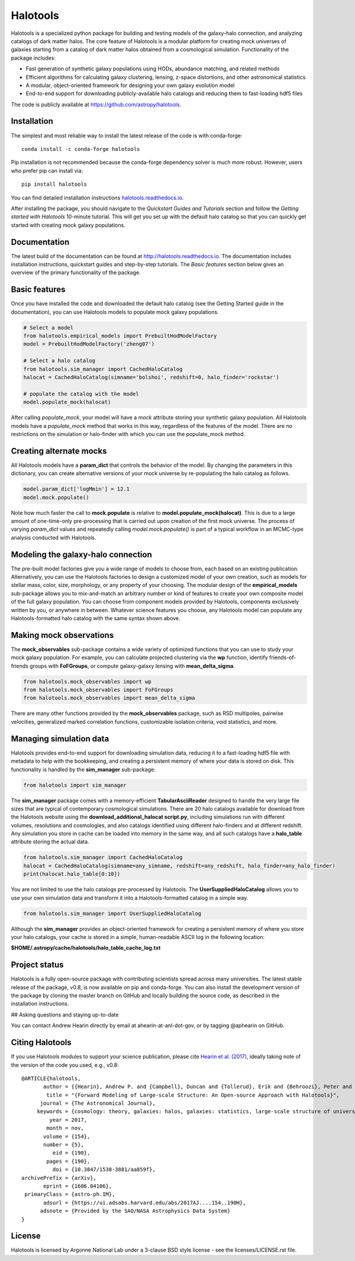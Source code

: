 =========
Halotools
=========

Halotools is a specialized python package for building and testing models of the galaxy-halo connection, and analyzing catalogs of dark matter halos.
The core feature of Halotools is a modular platform for creating mock universes of galaxies starting from a catalog of dark matter halos obtained from a cosmological simulation. Functionality of the package includes:

* Fast generation of synthetic galaxy populations using HODs, abundance matching, and related methods
* Efficient algorithms for calculating galaxy clustering, lensing, z-space distortions, and other astronomical statistics
* A modular, object-oriented framework for designing your own galaxy evolution model
* End-to-end support for downloading publicly-available halo catalogs and reducing them to fast-loading hdf5 files

The code is publicly available at https://github.com/astropy/halotools.

Installation
-------------
The simplest and most reliable way to install the latest release of the code is with conda-forge::

    conda install -c conda-forge halotools

Pip installation is not recommended because the conda-forge dependency solver is much more robust.
However, users who prefer pip can install via::

    		pip install halotools

You can find detailed installation instructions `halotools.readthedocs.io <http://halotools.readthedocs.io/>`_.

After installing the package, you should navigate to the *Quickstart Guides and Tutorials*
section and follow the *Getting started with Halotools* 10-minute tutorial.
This will get you set up with the default halo catalog so that you can quickly get started with creating mock galaxy populations.

Documentation
-------------
The latest build of the documentation can be found at http://halotools.readthedocs.io. The documentation includes installation instructions, quickstart guides and step-by-step tutorials. The *Basic features* section below gives an overview of the primary functionality of the package.


Basic features
--------------
Once you have installed the code and downloaded the default halo catalog (see the Getting Started guide in the documentation), you can use Halotools models to populate mock galaxy populations.

.. code-block:: python

    # Select a model
    from halotools.empirical_models import PrebuiltHodModelFactory
    model = PrebuiltHodModelFactory('zheng07')

    # Select a halo catalog
    from halotools.sim_manager import CachedHaloCatalog
    halocat = CachedHaloCatalog(simname='bolshoi', redshift=0, halo_finder='rockstar')

    # populate the catalog with the model
    model.populate_mock(halocat)

After calling *populate_mock*, your model will have a *mock* attribute storing your synthetic galaxy population. All Halotools models have a *populate_mock* method that works in this way, regardless of the features of the model. There are no restrictions on the simulation or halo-finder with which you can use the populate_mock method.

Creating alternate mocks
------------------------

All Halotools models have a **param_dict** that controls the behavior of the model. By changing the parameters in this dictionary, you can create alternative versions of your mock universe by re-populating the halo catalog as follows.

.. code-block:: python

    model.param_dict['logMmin'] = 12.1
    model.mock.populate()

Note how much faster the call to **mock.populate** is relative to **model.populate_mock(halocat)**. This is due to a large amount of one-time-only pre-processing that is carried out upon creation of the first mock universe. The process of varying *param_dict* values and repeatedly calling *model.mock.populate()* is part of a typical workflow in an MCMC-type analysis conducted with Halotools.


Modeling the galaxy-halo connection
-----------------------------------

The pre-built model factories give you a wide range of models to choose from, each based on an existing publication. Alternatively, you can use the Halotools factories to design a customized model of your own creation, such as models for stellar mass, color, size, morphology, or any property of your choosing. The modular design of the **empirical_models** sub-package allows you to mix-and-match an arbitrary number or kind of features to create your own composite model of the full galaxy population. You can choose from component models provided by Halotools, components exclusively written by you, or anywhere in between. Whatever science features you choose, any Halotools model can populate any Halotools-formatted halo catalog with the same syntax shown above.

Making mock observations
------------------------

The **mock_observables** sub-package contains a wide variety of optimized functions that you can use to study your mock galaxy population. For example, you can calculate projected clustering via the **wp** function, identify friends-of-friends groups with **FoFGroups**, or compute galaxy-galaxy lensing with **mean_delta_sigma**.

.. code-block:: python

    from halotools.mock_observables import wp
    from halotools.mock_observables import FoFGroups
    from halotools.mock_observables import mean_delta_sigma


There are many other functions provided by the **mock_observables** package, such as RSD multipoles, pairwise velocities, generalized marked correlation functions, customizable isolation criteria, void statistics, and more.

Managing simulation data
------------------------

Halotools provides end-to-end support for downloading simulation data, reducing it to a fast-loading hdf5 file with metadata to help with the bookkeeping, and creating a persistent memory of where your data is stored on disk. This functionality is handled by the **sim_manager** sub-package:

.. code-block:: python

    from halotools import sim_manager

The **sim_manager** package comes with a memory-efficient **TabularAsciiReader** designed to handle the very large file sizes that are typical of contemporary cosmological simulations. There are 20 halo catalogs available for download from the Halotools website using the **download_additional_halocat script.py**, including simulations run with different volumes, resolutions and cosmologies, and also catalogs identified using different halo-finders and at different redshift. Any simulation you store in cache can be loaded into memory in the same way, and all such catalogs have a **halo_table** attribute storing the actual data.

.. code-block:: python

    from halotools.sim_manager import CachedHaloCatalog
    halocat = CachedHaloCatalog(simname=any_simname, redshift=any_redshift, halo_finder=any_halo_finder)
    print(halocat.halo_table[0:10])

You are not limited to use the halo catalogs pre-processed by Halotools. The **UserSuppliedHaloCatalog** allows you to use your own simulation data and transform it into a Halotools-formatted catalog in a simple way.

.. code-block:: python

    from halotools.sim_manager import UserSuppliedHaloCatalog

Although the **sim_manager** provides an object-oriented framework for creating a persistent memory of where you store your halo catalogs, your cache is stored in a simple, human-readable ASCII log in the following location:

**$HOME/.astropy/cache/halotools/halo_table_cache_log.txt**


Project status
--------------

Halotools is a fully open-source package with contributing scientists spread across many universities. The latest stable release of the package, v0.8, is now available on pip and conda-forge. You can also install the development version of the package by cloning the master branch on GitHub and locally building the source code, as described in the installation instructions.


## Asking questions and staying up-to-date

You can contact Andrew Hearin directly by email at ahearin-at-anl-dot-gov, or by tagging @aphearin on GitHub.


Citing Halotools
----------------
If you use Halotools modules to support your science publication, please cite `Hearin et al. (2017) <https://arxiv.org/abs/1606.04106>`_, ideally taking note of the version of the code you used, e.g., v0.8::

    @ARTICLE{halotools,
           author = {{Hearin}, Andrew P. and {Campbell}, Duncan and {Tollerud}, Erik and {Behroozi}, Peter and {Diemer}, Benedikt and {Goldbaum}, Nathan J. and {Jennings}, Elise and {Leauthaud}, Alexie and {Mao}, Yao-Yuan and {More}, Surhud and {Parejko}, John and {Sinha}, Manodeep and {Sip{\"o}cz}, Brigitta and {Zentner}, Andrew},
            title = "{Forward Modeling of Large-scale Structure: An Open-source Approach with Halotools}",
          journal = {The Astronomical Journal},
         keywords = {cosmology: theory, galaxies: halos, galaxies: statistics, large-scale structure of universe, Astrophysics - Instrumentation and Methods for Astrophysics, Astrophysics - Cosmology and Nongalactic Astrophysics, Astrophysics - Astrophysics of Galaxies},
             year = 2017,
            month = nov,
           volume = {154},
           number = {5},
              eid = {190},
            pages = {190},
              doi = {10.3847/1538-3881/aa859f},
    archivePrefix = {arXiv},
           eprint = {1606.04106},
     primaryClass = {astro-ph.IM},
           adsurl = {https://ui.adsabs.harvard.edu/abs/2017AJ....154..190H},
          adsnote = {Provided by the SAO/NASA Astrophysics Data System}
    }

License
-------

Halotools is licensed by Argonne National Lab under a 3-clause BSD style license - see the licenses/LICENSE.rst file.
